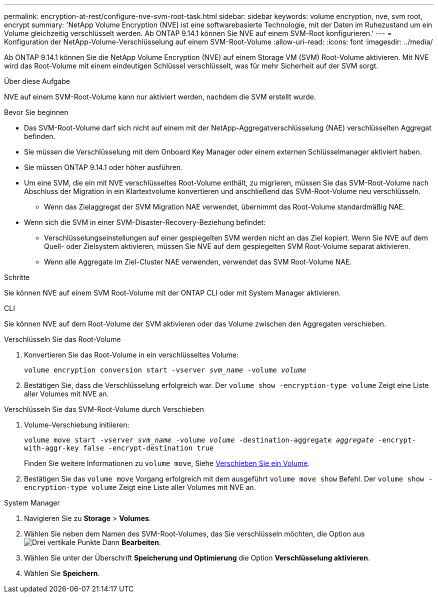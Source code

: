 ---
permalink: encryption-at-rest/configure-nve-svm-root-task.html 
sidebar: sidebar 
keywords: volume encryption, nve, svm root, encrypt 
summary: 'NetApp Volume Encryption (NVE) ist eine softwarebasierte Technologie, mit der Daten im Ruhezustand um ein Volume gleichzeitig verschlüsselt werden. Ab ONTAP 9.14.1 können Sie NVE auf einem SVM-Root konfigurieren.' 
---
= Konfiguration der NetApp-Volume-Verschlüsselung auf einem SVM-Root-Volume
:allow-uri-read: 
:icons: font
:imagesdir: ../media/


[role="lead"]
Ab ONTAP 9.14.1 können Sie die NetApp Volume Encryption (NVE) auf einem Storage VM (SVM) Root-Volume aktivieren. Mit NVE wird das Root-Volume mit einem eindeutigen Schlüssel verschlüsselt, was für mehr Sicherheit auf der SVM sorgt.

.Über diese Aufgabe
NVE auf einem SVM-Root-Volume kann nur aktiviert werden, nachdem die SVM erstellt wurde.

.Bevor Sie beginnen
* Das SVM-Root-Volume darf sich nicht auf einem mit der NetApp-Aggregatverschlüsselung (NAE) verschlüsselten Aggregat befinden.
* Sie müssen die Verschlüsselung mit dem Onboard Key Manager oder einem externen Schlüsselmanager aktiviert haben.
* Sie müssen ONTAP 9.14.1 oder höher ausführen.
* Um eine SVM, die ein mit NVE verschlüsseltes Root-Volume enthält, zu migrieren, müssen Sie das SVM-Root-Volume nach Abschluss der Migration in ein Klartextvolume konvertieren und anschließend das SVM-Root-Volume neu verschlüsseln.
+
** Wenn das Zielaggregat der SVM Migration NAE verwendet, übernimmt das Root-Volume standardmäßig NAE.


* Wenn sich die SVM in einer SVM-Disaster-Recovery-Beziehung befindet:
+
** Verschlüsselungseinstellungen auf einer gespiegelten SVM werden nicht an das Ziel kopiert. Wenn Sie NVE auf dem Quell- oder Zielsystem aktivieren, müssen Sie NVE auf dem gespiegelten SVM Root-Volume separat aktivieren.
** Wenn alle Aggregate im Ziel-Cluster NAE verwenden, verwendet das SVM Root-Volume NAE.




.Schritte
Sie können NVE auf einem SVM Root-Volume mit der ONTAP CLI oder mit System Manager aktivieren.

[role="tabbed-block"]
====
.CLI
--
Sie können NVE auf dem Root-Volume der SVM aktivieren oder das Volume zwischen den Aggregaten verschieben.

.Verschlüsseln Sie das Root-Volume
. Konvertieren Sie das Root-Volume in ein verschlüsseltes Volume:
+
`volume encryption conversion start -vserver _svm_name_ -volume _volume_`

. Bestätigen Sie, dass die Verschlüsselung erfolgreich war. Der `volume show -encryption-type volume` Zeigt eine Liste aller Volumes mit NVE an.


.Verschlüsseln Sie das SVM-Root-Volume durch Verschieben
. Volume-Verschiebung initiieren:
+
`volume move start -vserver _svm_name_ -volume _volume_ -destination-aggregate _aggregate_ -encrypt-with-aggr-key false -encrypt-destination true`

+
Finden Sie weitere Informationen zu `volume move`, Siehe xref:../volumes/move-volume-task.html[Verschieben Sie ein Volume].

. Bestätigen Sie das `volume move` Vorgang erfolgreich mit dem ausgeführt `volume move show` Befehl. Der `volume show -encryption-type volume` Zeigt eine Liste aller Volumes mit NVE an.


--
.System Manager
--
. Navigieren Sie zu **Storage** > **Volumes**.
. Wählen Sie neben dem Namen des SVM-Root-Volumes, das Sie verschlüsseln möchten, die Option aus image:icon_kabob.gif["Drei vertikale Punkte"] Dann **Bearbeiten**.
. Wählen Sie unter der Überschrift **Speicherung und Optimierung** die Option **Verschlüsselung aktivieren**.
. Wählen Sie **Speichern**.


--
====